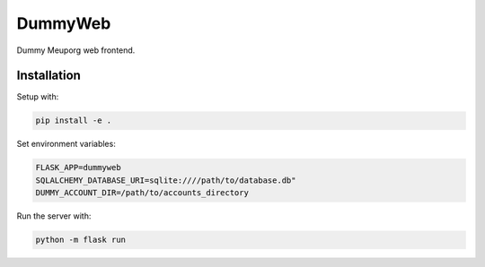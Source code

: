 DummyWeb
========

Dummy Meuporg web frontend.

Installation
------------

Setup with:

.. code-block:: bash

    pip install -e .

Set environment variables:

.. code-block:: bash

    FLASK_APP=dummyweb
    SQLALCHEMY_DATABASE_URI=sqlite:////path/to/database.db"
    DUMMY_ACCOUNT_DIR=/path/to/accounts_directory


Run the server with:

.. code-block:: bash

    python -m flask run